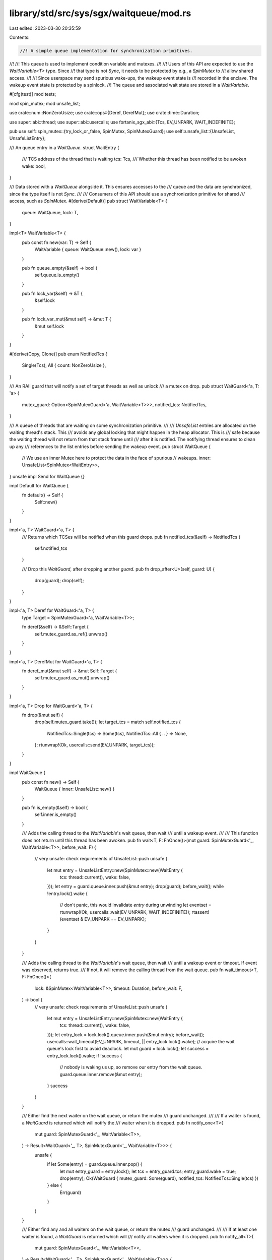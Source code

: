 library/std/src/sys/sgx/waitqueue/mod.rs
========================================

Last edited: 2023-03-30 20:35:59

Contents:

.. code-block:: rs

    //! A simple queue implementation for synchronization primitives.
//!
//! This queue is used to implement condition variable and mutexes.
//!
//! Users of this API are expected to use the `WaitVariable<T>` type. Since
//! that type is not `Sync`, it needs to be protected by e.g., a `SpinMutex` to
//! allow shared access.
//!
//! Since userspace may send spurious wake-ups, the wakeup event state is
//! recorded in the enclave. The wakeup event state is protected by a spinlock.
//! The queue and associated wait state are stored in a `WaitVariable`.

#[cfg(test)]
mod tests;

mod spin_mutex;
mod unsafe_list;

use crate::num::NonZeroUsize;
use crate::ops::{Deref, DerefMut};
use crate::time::Duration;

use super::abi::thread;
use super::abi::usercalls;
use fortanix_sgx_abi::{Tcs, EV_UNPARK, WAIT_INDEFINITE};

pub use self::spin_mutex::{try_lock_or_false, SpinMutex, SpinMutexGuard};
use self::unsafe_list::{UnsafeList, UnsafeListEntry};

/// An queue entry in a `WaitQueue`.
struct WaitEntry {
    /// TCS address of the thread that is waiting
    tcs: Tcs,
    /// Whether this thread has been notified to be awoken
    wake: bool,
}

/// Data stored with a `WaitQueue` alongside it. This ensures accesses to the
/// queue and the data are synchronized, since the type itself is not `Sync`.
///
/// Consumers of this API should use a synchronization primitive for shared
/// access, such as `SpinMutex`.
#[derive(Default)]
pub struct WaitVariable<T> {
    queue: WaitQueue,
    lock: T,
}

impl<T> WaitVariable<T> {
    pub const fn new(var: T) -> Self {
        WaitVariable { queue: WaitQueue::new(), lock: var }
    }

    pub fn queue_empty(&self) -> bool {
        self.queue.is_empty()
    }

    pub fn lock_var(&self) -> &T {
        &self.lock
    }

    pub fn lock_var_mut(&mut self) -> &mut T {
        &mut self.lock
    }
}

#[derive(Copy, Clone)]
pub enum NotifiedTcs {
    Single(Tcs),
    All { count: NonZeroUsize },
}

/// An RAII guard that will notify a set of target threads as well as unlock
/// a mutex on drop.
pub struct WaitGuard<'a, T: 'a> {
    mutex_guard: Option<SpinMutexGuard<'a, WaitVariable<T>>>,
    notified_tcs: NotifiedTcs,
}

/// A queue of threads that are waiting on some synchronization primitive.
///
/// `UnsafeList` entries are allocated on the waiting thread's stack. This
/// avoids any global locking that might happen in the heap allocator. This is
/// safe because the waiting thread will not return from that stack frame until
/// after it is notified. The notifying thread ensures to clean up any
/// references to the list entries before sending the wakeup event.
pub struct WaitQueue {
    // We use an inner Mutex here to protect the data in the face of spurious
    // wakeups.
    inner: UnsafeList<SpinMutex<WaitEntry>>,
}
unsafe impl Send for WaitQueue {}

impl Default for WaitQueue {
    fn default() -> Self {
        Self::new()
    }
}

impl<'a, T> WaitGuard<'a, T> {
    /// Returns which TCSes will be notified when this guard drops.
    pub fn notified_tcs(&self) -> NotifiedTcs {
        self.notified_tcs
    }

    /// Drop this `WaitGuard`, after dropping another `guard`.
    pub fn drop_after<U>(self, guard: U) {
        drop(guard);
        drop(self);
    }
}

impl<'a, T> Deref for WaitGuard<'a, T> {
    type Target = SpinMutexGuard<'a, WaitVariable<T>>;

    fn deref(&self) -> &Self::Target {
        self.mutex_guard.as_ref().unwrap()
    }
}

impl<'a, T> DerefMut for WaitGuard<'a, T> {
    fn deref_mut(&mut self) -> &mut Self::Target {
        self.mutex_guard.as_mut().unwrap()
    }
}

impl<'a, T> Drop for WaitGuard<'a, T> {
    fn drop(&mut self) {
        drop(self.mutex_guard.take());
        let target_tcs = match self.notified_tcs {
            NotifiedTcs::Single(tcs) => Some(tcs),
            NotifiedTcs::All { .. } => None,
        };
        rtunwrap!(Ok, usercalls::send(EV_UNPARK, target_tcs));
    }
}

impl WaitQueue {
    pub const fn new() -> Self {
        WaitQueue { inner: UnsafeList::new() }
    }

    pub fn is_empty(&self) -> bool {
        self.inner.is_empty()
    }

    /// Adds the calling thread to the `WaitVariable`'s wait queue, then wait
    /// until a wakeup event.
    ///
    /// This function does not return until this thread has been awoken.
    pub fn wait<T, F: FnOnce()>(mut guard: SpinMutexGuard<'_, WaitVariable<T>>, before_wait: F) {
        // very unsafe: check requirements of UnsafeList::push
        unsafe {
            let mut entry = UnsafeListEntry::new(SpinMutex::new(WaitEntry {
                tcs: thread::current(),
                wake: false,
            }));
            let entry = guard.queue.inner.push(&mut entry);
            drop(guard);
            before_wait();
            while !entry.lock().wake {
                // don't panic, this would invalidate `entry` during unwinding
                let eventset = rtunwrap!(Ok, usercalls::wait(EV_UNPARK, WAIT_INDEFINITE));
                rtassert!(eventset & EV_UNPARK == EV_UNPARK);
            }
        }
    }

    /// Adds the calling thread to the `WaitVariable`'s wait queue, then wait
    /// until a wakeup event or timeout. If event was observed, returns true.
    /// If not, it will remove the calling thread from the wait queue.
    pub fn wait_timeout<T, F: FnOnce()>(
        lock: &SpinMutex<WaitVariable<T>>,
        timeout: Duration,
        before_wait: F,
    ) -> bool {
        // very unsafe: check requirements of UnsafeList::push
        unsafe {
            let mut entry = UnsafeListEntry::new(SpinMutex::new(WaitEntry {
                tcs: thread::current(),
                wake: false,
            }));
            let entry_lock = lock.lock().queue.inner.push(&mut entry);
            before_wait();
            usercalls::wait_timeout(EV_UNPARK, timeout, || entry_lock.lock().wake);
            // acquire the wait queue's lock first to avoid deadlock.
            let mut guard = lock.lock();
            let success = entry_lock.lock().wake;
            if !success {
                // nobody is waking us up, so remove our entry from the wait queue.
                guard.queue.inner.remove(&mut entry);
            }
            success
        }
    }

    /// Either find the next waiter on the wait queue, or return the mutex
    /// guard unchanged.
    ///
    /// If a waiter is found, a `WaitGuard` is returned which will notify the
    /// waiter when it is dropped.
    pub fn notify_one<T>(
        mut guard: SpinMutexGuard<'_, WaitVariable<T>>,
    ) -> Result<WaitGuard<'_, T>, SpinMutexGuard<'_, WaitVariable<T>>> {
        unsafe {
            if let Some(entry) = guard.queue.inner.pop() {
                let mut entry_guard = entry.lock();
                let tcs = entry_guard.tcs;
                entry_guard.wake = true;
                drop(entry);
                Ok(WaitGuard { mutex_guard: Some(guard), notified_tcs: NotifiedTcs::Single(tcs) })
            } else {
                Err(guard)
            }
        }
    }

    /// Either find any and all waiters on the wait queue, or return the mutex
    /// guard unchanged.
    ///
    /// If at least one waiter is found, a `WaitGuard` is returned which will
    /// notify all waiters when it is dropped.
    pub fn notify_all<T>(
        mut guard: SpinMutexGuard<'_, WaitVariable<T>>,
    ) -> Result<WaitGuard<'_, T>, SpinMutexGuard<'_, WaitVariable<T>>> {
        unsafe {
            let mut count = 0;
            while let Some(entry) = guard.queue.inner.pop() {
                count += 1;
                let mut entry_guard = entry.lock();
                entry_guard.wake = true;
            }
            if let Some(count) = NonZeroUsize::new(count) {
                Ok(WaitGuard { mutex_guard: Some(guard), notified_tcs: NotifiedTcs::All { count } })
            } else {
                Err(guard)
            }
        }
    }
}


